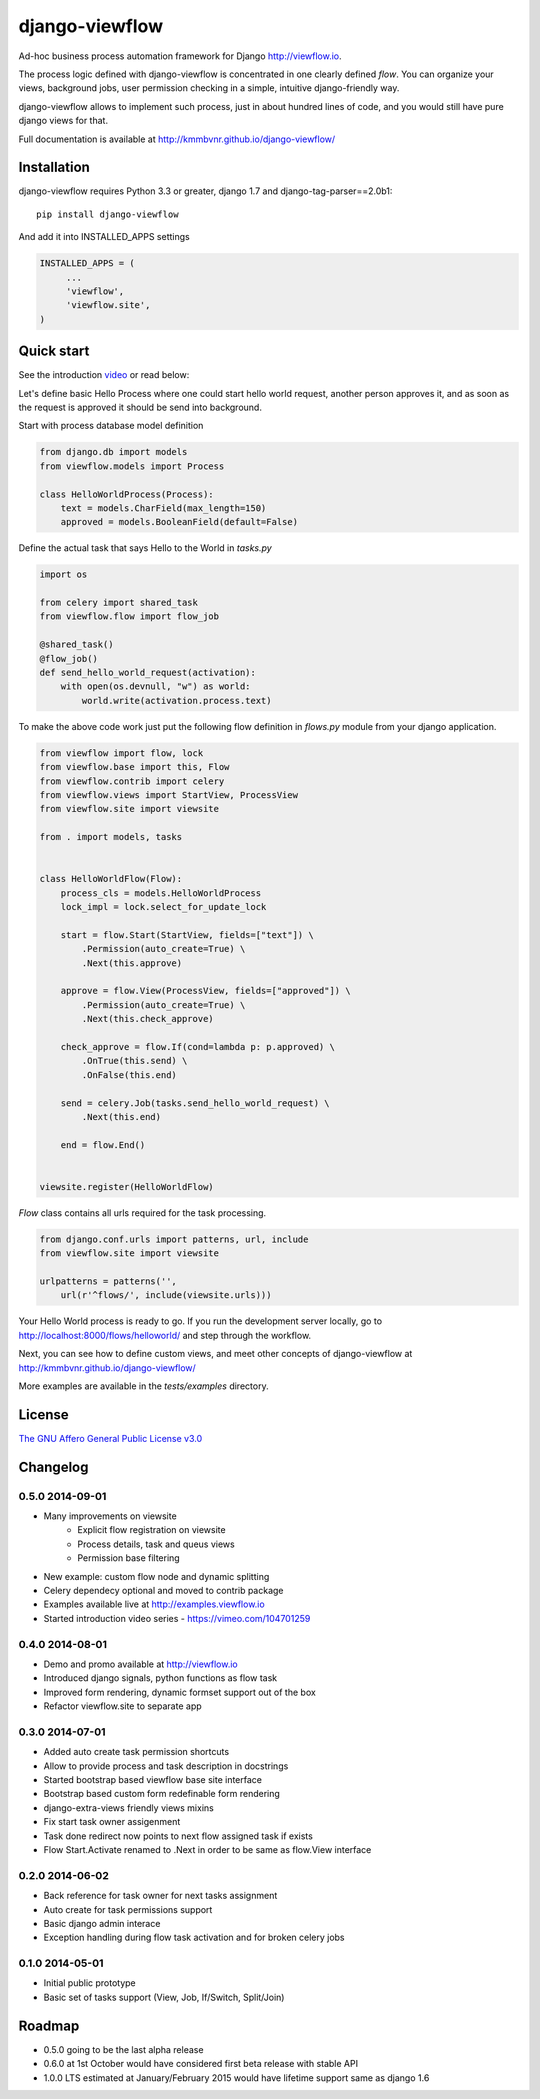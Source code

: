 ===============
django-viewflow
===============

Ad-hoc business process automation framework for Django http://viewflow.io.

.. image:: https://travis-ci.org/kmmbvnr/django-viewflow.svg
   :target: https://travis-ci.org/kmmbvnr/django-viewflow

.. image:: https://requires.io/github/kmmbvnr/django-viewflow/requirements.png?branch=master
   :target: https://requires.io/github/kmmbvnr/django-viewflow/requirements/?branch=master

.. image:: https://coveralls.io/repos/kmmbvnr/django-viewflow/badge.png?branch=master
   :target: https://coveralls.io/r/kmmbvnr/django-viewflow?branch=master

The process logic defined with django-viewflow is concentrated in one clearly defined `flow`.
You can organize your views, background jobs, user permission checking in a simple, intuitive django-friendly way.

.. image:: tests/examples/shipment/doc/ShipmentProcess.png
   :width: 400px

django-viewflow allows to implement such process, just in about hundred lines of code, and you would still have pure django views for that.

Full documentation is available at http://kmmbvnr.github.io/django-viewflow/

Installation
============

django-viewflow requires Python 3.3 or greater, django 1.7 and django-tag-parser==2.0b1::

    pip install django-viewflow

And add it into INSTALLED_APPS settings

.. code-block:: python

    INSTALLED_APPS = (
         ...
         'viewflow',
         'viewflow.site',
    )


Quick start
===========
See the introduction video_ or read below:

.. _video: http://vimeo.com/m/104701259

Let's define basic Hello Process where one could start hello world request, another person approves it,
and as soon as the request is approved it should be send into background.

Start with process database model definition

.. code-block:: python

    from django.db import models
    from viewflow.models import Process

    class HelloWorldProcess(Process):
        text = models.CharField(max_length=150)
        approved = models.BooleanField(default=False)

Define the actual task that says Hello to the World in `tasks.py`

.. code-block:: python

    import os

    from celery import shared_task
    from viewflow.flow import flow_job

    @shared_task()
    @flow_job()
    def send_hello_world_request(activation):
        with open(os.devnull, "w") as world:
            world.write(activation.process.text)


To make the above code work just put the following flow definition in `flows.py` module from your django application.

.. code-block:: python

    from viewflow import flow, lock
    from viewflow.base import this, Flow
    from viewflow.contrib import celery
    from viewflow.views import StartView, ProcessView
    from viewflow.site import viewsite

    from . import models, tasks


    class HelloWorldFlow(Flow):
        process_cls = models.HelloWorldProcess
        lock_impl = lock.select_for_update_lock

        start = flow.Start(StartView, fields=["text"]) \
            .Permission(auto_create=True) \
            .Next(this.approve)

        approve = flow.View(ProcessView, fields=["approved"]) \
            .Permission(auto_create=True) \
            .Next(this.check_approve)

        check_approve = flow.If(cond=lambda p: p.approved) \
            .OnTrue(this.send) \
            .OnFalse(this.end)

        send = celery.Job(tasks.send_hello_world_request) \
            .Next(this.end)

        end = flow.End()


    viewsite.register(HelloWorldFlow)

`Flow` class contains all urls required for the task processing.

.. code-block:: python

    from django.conf.urls import patterns, url, include
    from viewflow.site import viewsite

    urlpatterns = patterns('',
        url(r'^flows/', include(viewsite.urls)))


Your Hello World process is ready to go. If you run the development server
locally, go to http://localhost:8000/flows/helloworld/ and step through the workflow.


Next, you can see how to define custom views, and meet other concepts of django-viewflow at
http://kmmbvnr.github.io/django-viewflow/

More examples are available in the `tests/examples` directory.


License
=======
`The GNU Affero General Public License v3.0 <https://www.gnu.org/copyleft/gpl.html>`_

Changelog
=========

0.5.0 2014-09-01
----------------

* Many improvements on viewsite
    - Explicit flow registration on viewsite
    - Process details, task and queus views
    - Permission base filtering
* New example: custom flow node and dynamic splitting
* Celery dependecy optional and moved to contrib package
* Examples available live at http://examples.viewflow.io
* Started introduction video series - https://vimeo.com/104701259

0.4.0 2014-08-01
-----------------

* Demo and promo available at http://viewflow.io
* Introduced django signals, python functions as flow task
* Improved form rendering, dynamic formset support out of the box
* Refactor viewflow.site to separate app


0.3.0 2014-07-01
-----------------

* Added auto create task permission shortcuts
* Allow to provide process and task description in docstrings
* Started bootstrap based viewflow base site interface
* Bootstrap based custom form redefinable form rendering
* django-extra-views friendly views mixins
* Fix start task owner assigenment
* Task done redirect now points to next flow assigned task if exists
* Flow Start.Activate renamed to .Next in order to be same as flow.View interface


0.2.0 2014-06-02
----------------

* Back reference for task owner for next tasks assignment
* Auto create for task permissions support
* Basic django admin interace
* Exception handling during flow task activation and for broken celery jobs


0.1.0  2014-05-01
-----------------

* Initial public prototype
* Basic set of tasks support (View, Job, If/Switch, Split/Join)


Roadmap
=======

* 0.5.0 going to be the last alpha release
* 0.6.0 at 1st October would have considered first beta release with stable API
* 1.0.0 LTS estimated at January/February 2015 would have lifetime support same as django 1.6
